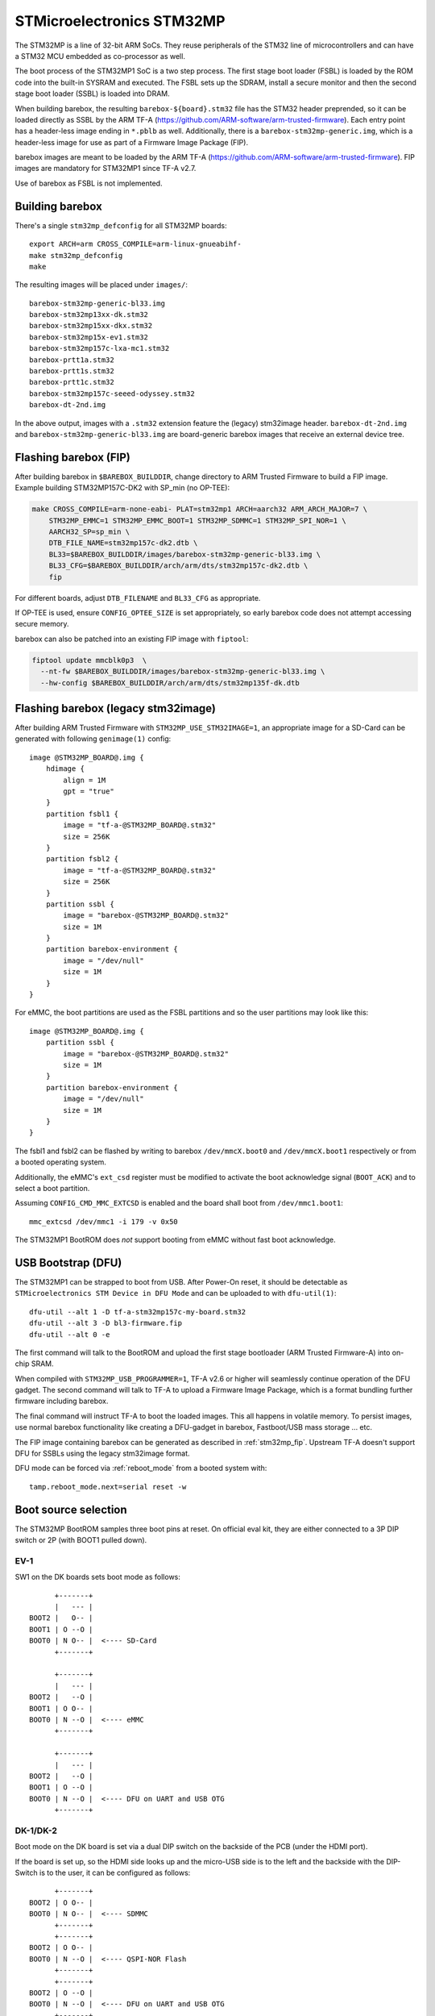 STMicroelectronics STM32MP
==========================

The STM32MP is a line of 32-bit ARM SoCs. They reuse peripherals of the
STM32 line of microcontrollers and can have a STM32 MCU embedded as co-processor
as well.

The boot process of the STM32MP1 SoC is a two step process.
The first stage boot loader (FSBL) is loaded by the ROM code into the built-in
SYSRAM and executed. The FSBL sets up the SDRAM, install a secure monitor and
then the second stage boot loader (SSBL) is loaded into DRAM.

When building barebox, the resulting ``barebox-${board}.stm32`` file has the STM32
header preprended, so it can be loaded directly as SSBL by the ARM TF-A
(https://github.com/ARM-software/arm-trusted-firmware). Each entry point has a
header-less image ending in ``*.pblb`` as well. Additionally, there is
a ``barebox-stm32mp-generic.img``, which is a header-less image for
use as part of a Firmware Image Package (FIP).

barebox images are meant to be loaded by the ARM TF-A
(https://github.com/ARM-software/arm-trusted-firmware). FIP images are
mandatory for STM32MP1 since TF-A v2.7.

Use of barebox as FSBL is not implemented.

Building barebox
----------------

There's a single ``stm32mp_defconfig`` for all STM32MP boards::

  export ARCH=arm CROSS_COMPILE=arm-linux-gnueabihf-
  make stm32mp_defconfig
  make

The resulting images will be placed under ``images/``::

  barebox-stm32mp-generic-bl33.img
  barebox-stm32mp13xx-dk.stm32
  barebox-stm32mp15xx-dkx.stm32
  barebox-stm32mp15x-ev1.stm32
  barebox-stm32mp157c-lxa-mc1.stm32
  barebox-prtt1a.stm32
  barebox-prtt1s.stm32
  barebox-prtt1c.stm32
  barebox-stm32mp157c-seeed-odyssey.stm32
  barebox-dt-2nd.img

In the above output, images with a ``.stm32`` extension feature the (legacy)
stm32image header. ``barebox-dt-2nd.img`` and ``barebox-stm32mp-generic-bl33.img``
are board-generic barebox images that receive an external device tree.

.. _stm32mp_fip:

Flashing barebox (FIP)
----------------------

After building barebox in ``$BAREBOX_BUILDDIR``, change directory to ARM
Trusted Firmware to build a FIP image. Example building STM32MP157C-DK2
with SP_min (no OP-TEE):

.. code:: bash

    make CROSS_COMPILE=arm-none-eabi- PLAT=stm32mp1 ARCH=aarch32 ARM_ARCH_MAJOR=7 \
        STM32MP_EMMC=1 STM32MP_EMMC_BOOT=1 STM32MP_SDMMC=1 STM32MP_SPI_NOR=1 \
        AARCH32_SP=sp_min \
        DTB_FILE_NAME=stm32mp157c-dk2.dtb \
        BL33=$BAREBOX_BUILDDIR/images/barebox-stm32mp-generic-bl33.img \
        BL33_CFG=$BAREBOX_BUILDDIR/arch/arm/dts/stm32mp157c-dk2.dtb \
        fip

For different boards, adjust ``DTB_FILENAME`` and ``BL33_CFG`` as appropriate.

If OP-TEE is used, ensure ``CONFIG_OPTEE_SIZE`` is set appropriately, so
early barebox code does not attempt accessing secure memory.

barebox can also be patched into an existing FIP image with ``fiptool``:

.. code:: bash

    fiptool update mmcblk0p3  \
      --nt-fw $BAREBOX_BUILDDIR/images/barebox-stm32mp-generic-bl33.img \
      --hw-config $BAREBOX_BUILDDIR/arch/arm/dts/stm32mp135f-dk.dtb

Flashing barebox (legacy stm32image)
------------------------------------

After building ARM Trusted Firmware with ``STM32MP_USE_STM32IMAGE=1``,
an appropriate image for a SD-Card can be generated with following
``genimage(1)`` config::

  image @STM32MP_BOARD@.img {
      hdimage {
          align = 1M
          gpt = "true"
      }
      partition fsbl1 {
          image = "tf-a-@STM32MP_BOARD@.stm32"
          size = 256K
      }
      partition fsbl2 {
          image = "tf-a-@STM32MP_BOARD@.stm32"
          size = 256K
      }
      partition ssbl {
          image = "barebox-@STM32MP_BOARD@.stm32"
          size = 1M
      }
      partition barebox-environment {
          image = "/dev/null"
          size = 1M
      }
  }

For eMMC, the boot partitions are used as the FSBL partitions and so the user
partitions may look like this::

  image @STM32MP_BOARD@.img {
      partition ssbl {
          image = "barebox-@STM32MP_BOARD@.stm32"
          size = 1M
      }
      partition barebox-environment {
          image = "/dev/null"
          size = 1M
      }
  }

The fsbl1 and fsbl2 can be flashed by writing to barebox ``/dev/mmcX.boot0`` and
``/dev/mmcX.boot1`` respectively or from a booted operating system.

Additionally, the eMMC's ``ext_csd`` register must be modified to activate the
boot acknowledge signal (``BOOT_ACK``) and to select a boot partition.

Assuming ``CONFIG_CMD_MMC_EXTCSD`` is enabled and the board shall boot from
``/dev/mmc1.boot1``::

  mmc_extcsd /dev/mmc1 -i 179 -v 0x50

The STM32MP1 BootROM does *not* support booting from eMMC without fast boot
acknowledge.

USB Bootstrap (DFU)
-------------------

The STM32MP1 can be strapped to boot from USB. After Power-On reset, it
should be detectable as ``STMicroelectronics STM Device in DFU Mode``
and can be uploaded to with ``dfu-util(1)``::

  dfu-util --alt 1 -D tf-a-stm32mp157c-my-board.stm32
  dfu-util --alt 3 -D bl3-firmware.fip
  dfu-util --alt 0 -e

The first command will talk to the BootROM and upload the first stage
bootloader (ARM Trusted Firmware-A) into on-chip SRAM.

When compiled with ``STM32MP_USB_PROGRAMMER=1``, TF-A v2.6 or higher
will seamlessly continue operation of the DFU gadget. The second
command will talk to TF-A to upload a Firmware Image Package, which
is a format bundling further firmware including barebox.

The final command will instruct TF-A to boot the loaded images.
This all happens in volatile memory. To persist images, use
normal barebox functionality like creating a DFU-gadget in barebox,
Fastboot/USB mass storage ... etc.

The FIP image containing barebox can be generated as described in
:ref:`stm32mp_fip`. Upstream TF-A doesn't support DFU for
SSBLs using the legacy stm32image format.

DFU mode can be forced via :ref:`reboot_mode` from a booted system with::

  tamp.reboot_mode.next=serial reset -w

Boot source selection
---------------------

The STM32MP BootROM samples three boot pins at reset. On official
eval kit, they are either connected to a 3P DIP switch or 2P (with
BOOT1 pulled down).

EV-1
^^^^
SW1 on the DK boards sets boot mode as follows::

       +-------+
       |   --- |
 BOOT2 |   O-- |
 BOOT1 | O --O |
 BOOT0 | N O-- |  <---- SD-Card
       +-------+

       +-------+
       |   --- |
 BOOT2 |   --O |
 BOOT1 | O O-- |
 BOOT0 | N --O |  <---- eMMC
       +-------+

       +-------+
       |   --- |
 BOOT2 |   --O |
 BOOT1 | O --O |
 BOOT0 | N --O |  <---- DFU on UART and USB OTG
       +-------+

DK-1/DK-2
^^^^^^^^^
Boot mode on the DK board is set via a dual DIP switch on the backside of the PCB
(under the HDMI port).

If the board is set up, so the HDMI side looks up and the micro-USB side is to
the left and the backside with the DIP-Switch is to the user, it can be configured
as follows::

       +-------+
 BOOT2 | O O-- |
 BOOT0 | N O-- |  <---- SDMMC
       +-------+
       +-------+
 BOOT2 | O O-- |
 BOOT0 | N --O |  <---- QSPI-NOR Flash
       +-------+
       +-------+
 BOOT2 | O --O |
 BOOT0 | N --O |  <---- DFU on UART and USB OTG
       +-------+

Boot status indicator
---------------------

The ROM code on the first Cortex-A7 core pulses the PA13 pad.
An error LED on this pad can be used to indicate boot status:

* **Boot Failure:** LED lights bright
* **UART/USB Boot:** LED blinks fast
* **Debug access:** LED lights weak
